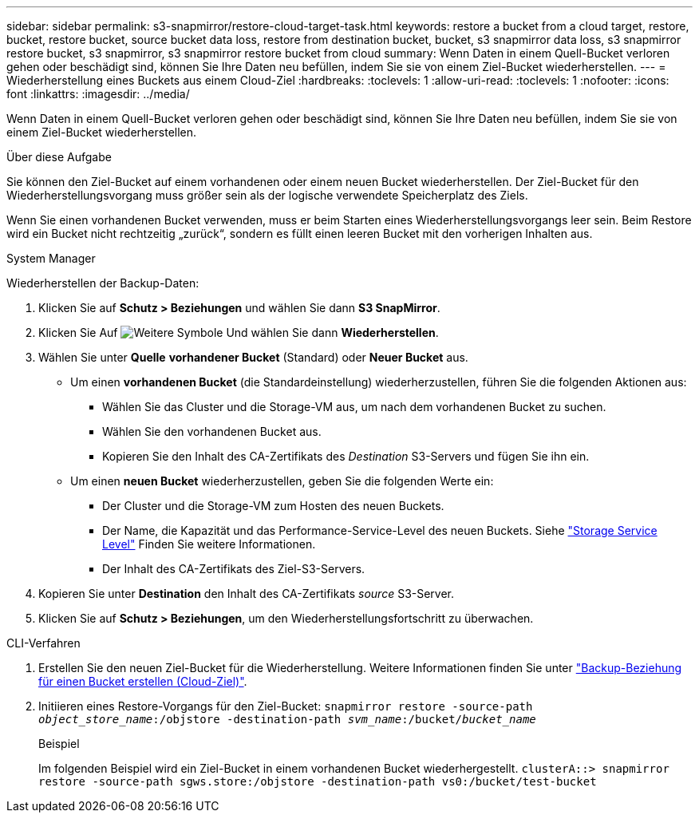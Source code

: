 ---
sidebar: sidebar 
permalink: s3-snapmirror/restore-cloud-target-task.html 
keywords: restore a bucket from a cloud target, restore, bucket, restore bucket, source bucket data loss, restore from destination bucket, bucket, s3 snapmirror data loss, s3 snapmirror restore bucket, s3 snapmirror, s3 snapmirror restore bucket from cloud 
summary: Wenn Daten in einem Quell-Bucket verloren gehen oder beschädigt sind, können Sie Ihre Daten neu befüllen, indem Sie sie von einem Ziel-Bucket wiederherstellen. 
---
= Wiederherstellung eines Buckets aus einem Cloud-Ziel
:hardbreaks:
:toclevels: 1
:allow-uri-read: 
:toclevels: 1
:nofooter: 
:icons: font
:linkattrs: 
:imagesdir: ../media/


[role="lead"]
Wenn Daten in einem Quell-Bucket verloren gehen oder beschädigt sind, können Sie Ihre Daten neu befüllen, indem Sie sie von einem Ziel-Bucket wiederherstellen.

.Über diese Aufgabe
Sie können den Ziel-Bucket auf einem vorhandenen oder einem neuen Bucket wiederherstellen. Der Ziel-Bucket für den Wiederherstellungsvorgang muss größer sein als der logische verwendete Speicherplatz des Ziels.

Wenn Sie einen vorhandenen Bucket verwenden, muss er beim Starten eines Wiederherstellungsvorgangs leer sein. Beim Restore wird ein Bucket nicht rechtzeitig „zurück“, sondern es füllt einen leeren Bucket mit den vorherigen Inhalten aus.

[role="tabbed-block"]
====
.System Manager
--
Wiederherstellen der Backup-Daten:

. Klicken Sie auf *Schutz > Beziehungen* und wählen Sie dann *S3 SnapMirror*.
. Klicken Sie Auf image:icon_kabob.gif["Weitere Symbole"] Und wählen Sie dann *Wiederherstellen*.
. Wählen Sie unter *Quelle* *vorhandener Bucket* (Standard) oder *Neuer Bucket* aus.
+
** Um einen *vorhandenen Bucket* (die Standardeinstellung) wiederherzustellen, führen Sie die folgenden Aktionen aus:
+
*** Wählen Sie das Cluster und die Storage-VM aus, um nach dem vorhandenen Bucket zu suchen.
*** Wählen Sie den vorhandenen Bucket aus.
*** Kopieren Sie den Inhalt des CA-Zertifikats des _Destination_ S3-Servers und fügen Sie ihn ein.


** Um einen *neuen Bucket* wiederherzustellen, geben Sie die folgenden Werte ein:
+
*** Der Cluster und die Storage-VM zum Hosten des neuen Buckets.
*** Der Name, die Kapazität und das Performance-Service-Level des neuen Buckets. Siehe link:../s3-config/storage-service-definitions-reference.html["Storage Service Level"] Finden Sie weitere Informationen.
*** Der Inhalt des CA-Zertifikats des Ziel-S3-Servers.




. Kopieren Sie unter *Destination* den Inhalt des CA-Zertifikats _source_ S3-Server.
. Klicken Sie auf *Schutz > Beziehungen*, um den Wiederherstellungsfortschritt zu überwachen.


--
.CLI-Verfahren
--
. Erstellen Sie den neuen Ziel-Bucket für die Wiederherstellung. Weitere Informationen finden Sie unter link:create-cloud-backup-new-bucket-task.html["Backup-Beziehung für einen Bucket erstellen (Cloud-Ziel)"].
. Initiieren eines Restore-Vorgangs für den Ziel-Bucket:
`snapmirror restore -source-path _object_store_name_:/objstore -destination-path _svm_name_:/bucket/_bucket_name_`
+
.Beispiel
Im folgenden Beispiel wird ein Ziel-Bucket in einem vorhandenen Bucket wiederhergestellt.
`clusterA::> snapmirror restore -source-path sgws.store:/objstore -destination-path vs0:/bucket/test-bucket`



--
====